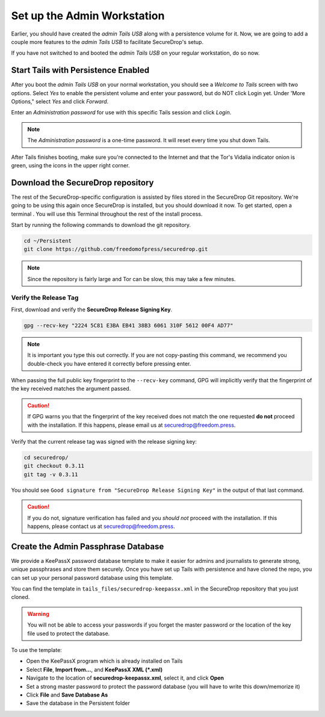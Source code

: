 Set up the Admin Workstation
============================

Earlier, you should have created the *admin Tails USB* along with a
persistence volume for it. Now, we are going to add a couple more
features to the *admin Tails USB* to facilitate SecureDrop's setup.

If you have not switched to and booted the *admin Tails USB* on your
regular workstation, do so now.

Start Tails with Persistence Enabled
------------------------------------

After you boot the *admin Tails USB* on your normal workstation, you
should see a *Welcome to Tails* screen with two options. Select *Yes* to
enable the persistent volume and enter your password, but do NOT click
Login yet. Under 'More Options," select *Yes* and click *Forward*.

Enter an *Administration password* for use with this specific Tails
session and click *Login*.

.. note:: The *Administration password* is a one-time password. It
	  will reset every time you shut down Tails.

After Tails finishes booting, make sure you're connected to the
Internet |Network| and that the Tor's Vidalia indicator onion
|Vidalia| is green, using the icons in the upper right corner.

.. |Network| image:: images/network-wired.png
.. |Vidalia| image:: images/vidalia.png


.. _Download the SecureDrop repository:

Download the SecureDrop repository
----------------------------------

The rest of the SecureDrop-specific configuration is assisted by files
stored in the SecureDrop Git repository. We're going to be using this
again once SecureDrop is installed, but you should download it now. To
get started, open a terminal |Terminal|. You will use this Terminal
throughout the rest of the install process.

Start by running the following commands to download the git repository.

.. code:: sh

    cd ~/Persistent
    git clone https://github.com/freedomofpress/securedrop.git

.. note:: Since the repository is fairly large and Tor can be slow,
	  this may take a few minutes.


Verify the Release Tag
~~~~~~~~~~~~~~~~~~~~~~

First, download and verify the **SecureDrop Release Signing Key**.

.. code:: sh

    gpg --recv-key "2224 5C81 E3BA EB41 38B3 6061 310F 5612 00F4 AD77"

.. note:: It is important you type this out correctly. If you are not
          copy-pasting this command, we recommend you double-check you have
          entered it correctly before pressing enter.

When passing the full public key fingerprint to the ``--recv-key`` command, GPG
will implicitly verify that the fingerprint of the key received matches the
argument passed.

.. caution:: If GPG warns you that the fingerprint of the key received
             does not match the one requested **do not** proceed with
             the installation. If this happens, please email us at
             securedrop@freedom.press.

Verify that the current release tag was signed with the release signing
key:

.. code:: sh

    cd securedrop/
    git checkout 0.3.11
    git tag -v 0.3.11

You should see ``Good signature from "SecureDrop Release Signing Key"`` in the
output of that last command.

.. caution:: If you do not, signature verification has failed and you
             *should not* proceed with the installation. If this
             happens, please contact us at securedrop@freedom.press.

Create the Admin Passphrase Database
------------------------------------

We provide a KeePassX password database template to make it easier for
admins and journalists to generate strong, unique passphrases and
store them securely. Once you have set up Tails with persistence and
have cloned the repo, you can set up your personal password database
using this template.

You can find the template in ``tails_files/securedrop-keepassx.xml``
in the SecureDrop repository that you just cloned.

.. warning:: You will not be able to access your passwords if you
	     forget the master password or the location of the key
	     file used to protect the database.

To use the template:

-  Open the KeePassX program |KeePassX| which is already installed on
   Tails
-  Select **File**, **Import from...**, and **KeePassX XML (*.xml)**
-  Navigate to the location of **securedrop-keepassx.xml**, select it,
   and click **Open**
-  Set a strong master password to protect the password database (you
   will have to write this down/memorize it)
-  Click **File** and **Save Database As**
-  Save the database in the Persistent folder

.. |Terminal| image:: images/terminal.png
.. |KeePassX| image:: images/keepassx.png
